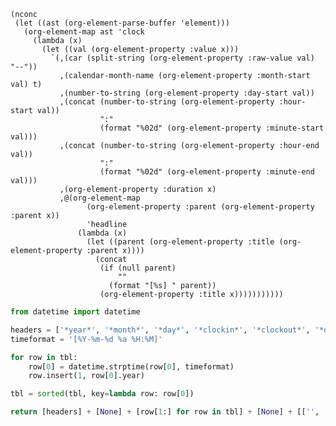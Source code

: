 #+NAME: timesheet_table
#+begin_src elisp :results table
  (nconc
   (let ((ast (org-element-parse-buffer 'element)))
     (org-element-map ast 'clock
       (lambda (x)
         (let ((val (org-element-property :value x)))
           `(,(car (split-string (org-element-property :raw-value val) "--"))
             ,(calendar-month-name (org-element-property :month-start val) t)
             ,(number-to-string (org-element-property :day-start val))
             ,(concat (number-to-string (org-element-property :hour-start val))
                      ":"
                      (format "%02d" (org-element-property :minute-start val)))
             ,(concat (number-to-string (org-element-property :hour-end val))
                      ":"
                      (format "%02d" (org-element-property :minute-end val)))
             ,(org-element-property :duration x)
             ,@(org-element-map
                   (org-element-property :parent (org-element-property :parent x))
                   'headline
                 (lambda (x)
                   (let ((parent (org-element-property :title (org-element-property :parent x))))
                     (concat
                      (if (null parent)
                          ""
                        (format "[%s] " parent))
                      (org-element-property :title x)))))))))))
#+end_src

#+NAME: timesheet_final
#+BEGIN_SRC python :results value :var tbl=timesheet_table
  from datetime import datetime

  headers = ['*year*', '*month*', '*day*', '*clockin*', '*clockout*', '*duration*', '*title*']
  timeformat = '[%Y-%m-%d %a %H:%M]'

  for row in tbl:
      row[0] = datetime.strptime(row[0], timeformat)
      row.insert(1, row[0].year)

  tbl = sorted(tbl, key=lambda row: row[0])

  return [headers] + [None] + [row[1:] for row in tbl] + [None] + [['', '', '', '', '*total:*', ':=vsum(@2..@-1);T', '']]
#+END_SRC
